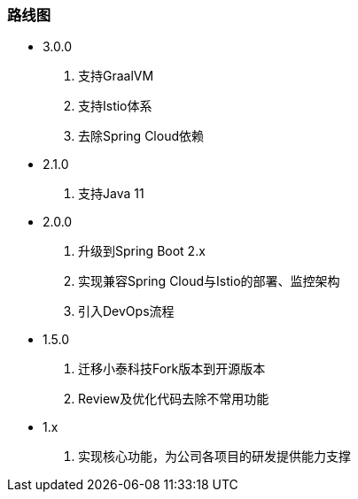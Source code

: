 === 路线图

* 3.0.0

. 支持GraalVM
. 支持Istio体系
. 去除Spring Cloud依赖

* 2.1.0

. 支持Java 11

* 2.0.0

. 升级到Spring Boot 2.x
. 实现兼容Spring Cloud与Istio的部署、监控架构
. 引入DevOps流程

* 1.5.0

. 迁移小泰科技Fork版本到开源版本
. Review及优化代码去除不常用功能

* 1.x

. 实现核心功能，为公司各项目的研发提供能力支撑







